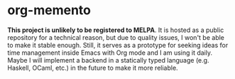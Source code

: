 * org-memento
*This project is unlikely to be registered to MELPA*​.
It is hosted as a public repository for a technical reason, but due to quality issues, I won't be able to make it stable enough.
Still, it serves as a prototype for seeking ideas for time management inside Emacs with Org mode and I am using it daily.
Maybe I will implement a backend in a statically typed language (e.g. Haskell, OCaml, etc.) in the future to make it more reliable.
